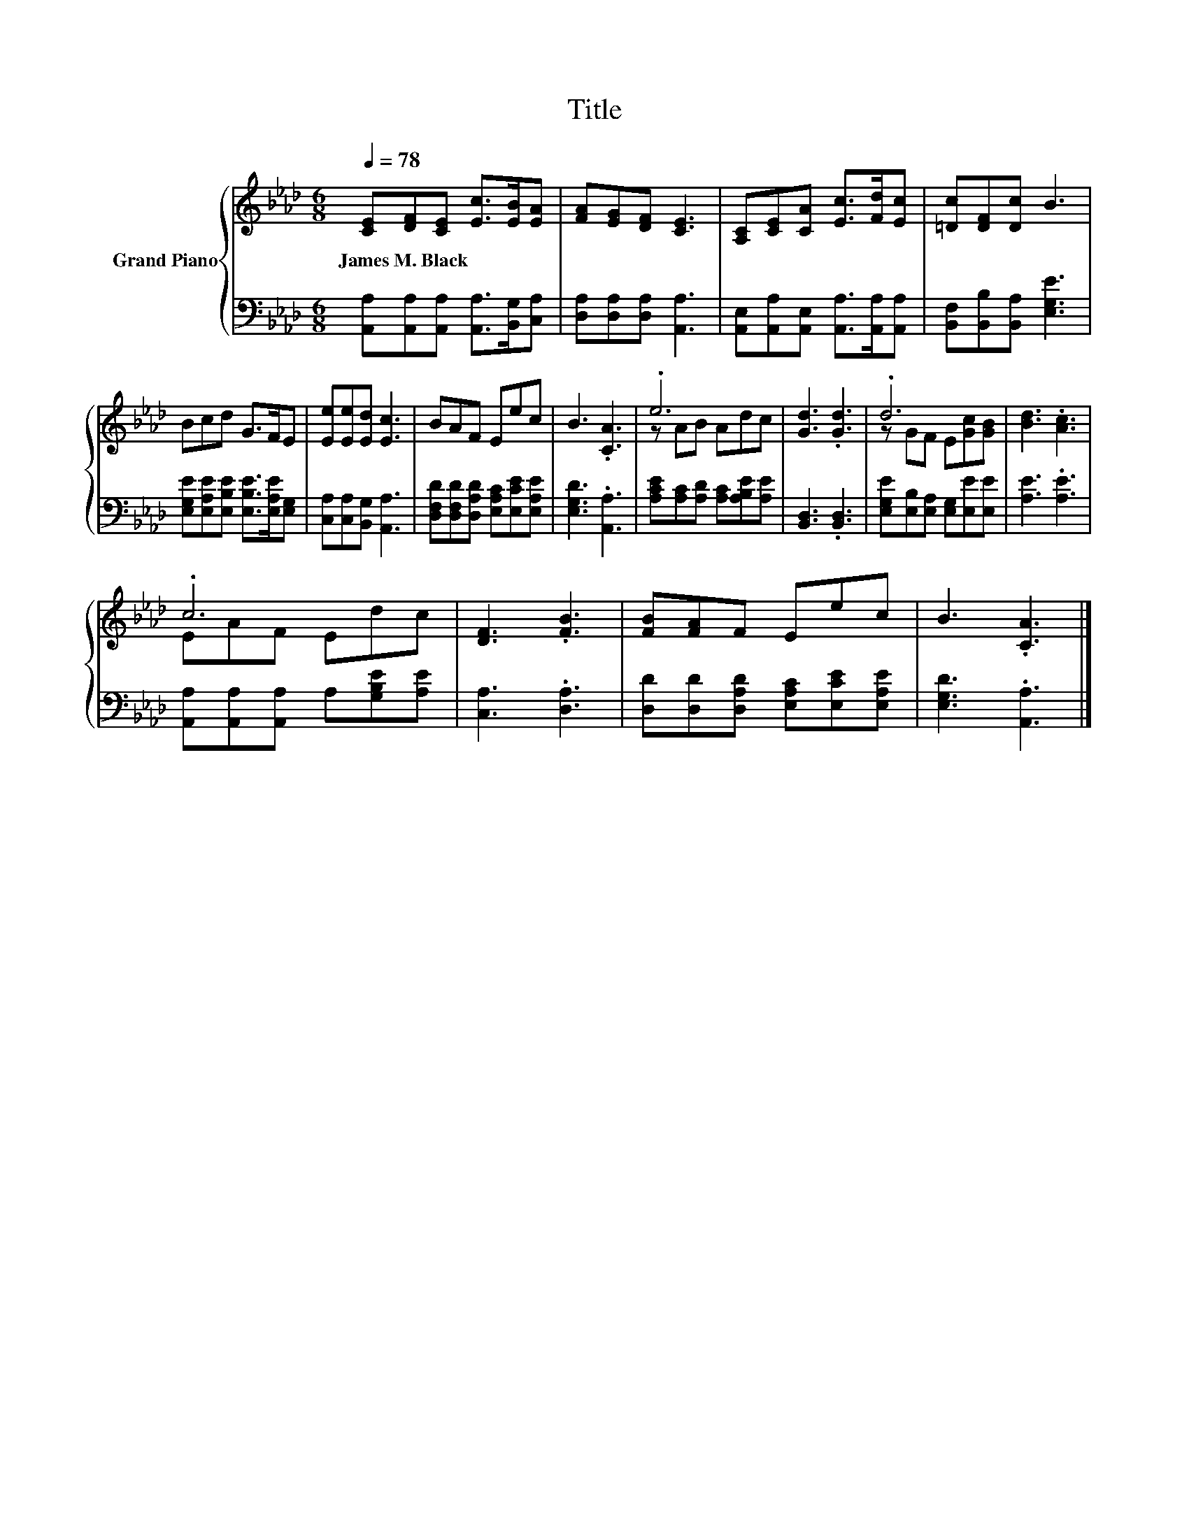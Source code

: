 X:1
T:Title
%%score { ( 1 3 ) | 2 }
L:1/8
Q:1/4=78
M:6/8
K:Ab
V:1 treble nm="Grand Piano"
V:3 treble 
V:2 bass 
V:1
 [CE][DF][CE] [Ec]>[EB][EA] | [FA][EG][DF] [CE]3 | [A,C][CE][CA] [Ec]>[Fd][Ec] | [=Dc][DF][Dc] B3 | %4
w: James~M.~Black * * * * *||||
 Bcd G>FE | [Ee][Ee][Ed] [Ec]3 | BAF Eec | B3 .[CA]3 | .e6 | [Gd]3 .[Gd]3 | .d6 | [Bd]3 .[Ac]3 | %12
w: ||||||||
 .c6 | [DF]3 .[FB]3 | [FB][FA]F Eec | B3 .[CA]3 |] %16
w: ||||
V:2
 [A,,A,][A,,A,][A,,A,] [A,,A,]>[B,,G,][C,A,] | [D,A,][D,A,][D,A,] [A,,A,]3 | %2
 [A,,E,][A,,A,][A,,E,] [A,,A,]>[A,,A,][A,,A,] | [B,,F,][B,,B,][B,,A,] [E,G,E]3 | %4
 [E,G,E][E,A,E][E,B,E] [E,B,E]>[E,A,E][E,G,] | [C,A,][C,A,][B,,G,] [A,,A,]3 | %6
 [D,F,D][D,F,D][D,A,D] [E,A,C][E,CE][E,A,E] | [E,G,D]3 .[A,,A,]3 | %8
 [A,CE][A,C][A,D] [A,C][A,B,E][A,E] | [B,,D,]3 .[B,,D,]3 | [E,G,E][E,B,][E,A,] [E,G,][E,E][E,E] | %11
 [A,E]3 .[A,E]3 | [A,,A,][A,,A,][A,,A,] A,[G,B,E][A,E] | [C,A,]3 .[D,A,]3 | %14
 [D,D][D,D][D,A,D] [E,A,C][E,CE][E,A,E] | [E,G,D]3 .[A,,A,]3 |] %16
V:3
 x6 | x6 | x6 | x6 | x6 | x6 | x6 | x6 | z AB Adc | x6 | z GF E[Gc][GB] | x6 | EAF Edc | x6 | x6 | %15
 x6 |] %16

